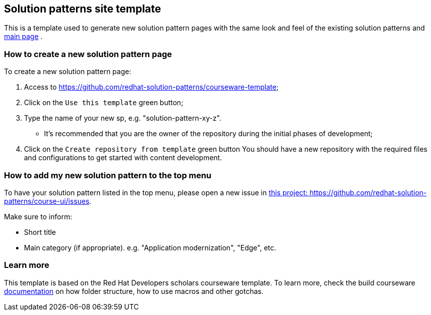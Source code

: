== Solution patterns site template 

This is a template used to generate new solution pattern pages with the same look and feel of the existing solution patterns and https://redhat-solution-patterns.github.io/[main page] .

=== How to create a new solution pattern page

To create a new solution pattern page:

. Access to https://github.com/redhat-solution-patterns/courseware-template;
. Click on the `Use this template` green button;
. Type the name of your new sp, e.g. "solution-pattern-xy-z".
* It's recommended that you are the owner of the repository during the initial phases of development;
. Click on the `Create repository from template` green button
You should have a new repository with the required files and configurations to get started with content development.

=== How to add my new solution pattern to the top menu

To have your solution pattern listed in the top menu, please open a new issue in
https://github.com/redhat-solution-patterns/course-ui/issues[this project: https://github.com/redhat-solution-patterns/course-ui/issues].

Make sure to inform:

* Short title
* Main category (if appropriate). e.g. "Application modernization", "Edge", etc.

=== Learn more

This template is based on the Red Hat Developers scholars courseware template. To learn more, check the build courseware https://redhat-scholars.github.io/build-course[documentation]  on how folder structure, how to use macros and other gotchas.
